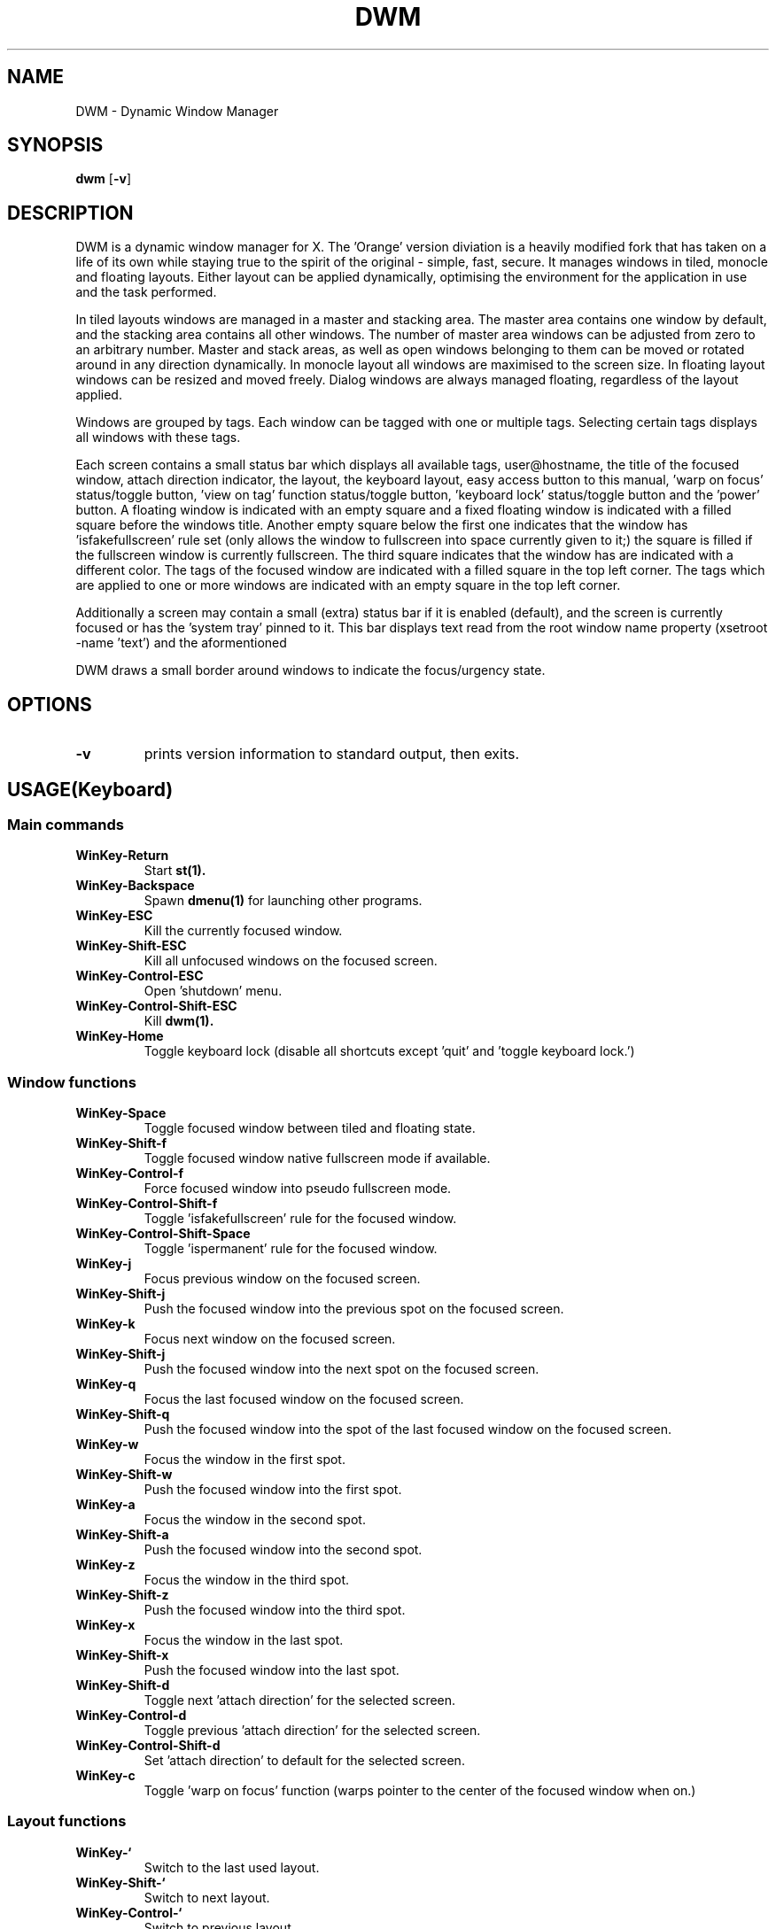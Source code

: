 .TH DWM 1 DWM\-VERSION
.SH NAME
DWM \- Dynamic Window Manager
.SH SYNOPSIS
.B dwm
.RB [ \-v ]
.SH DESCRIPTION
DWM is a dynamic window manager for X. The 'Orange' version diviation is a
heavily modified fork that has taken on a life of its own while staying true to
the spirit of the original - simple, fast, secure. It manages windows in tiled,
monocle and floating layouts. Either layout can be applied dynamically,
optimising the environment for the application in use and the task performed.
.P
In tiled layouts windows are managed in a master and stacking area. The master
area contains one window by default, and the stacking area contains all other
windows. The number of master area windows can be adjusted from zero to an
arbitrary number. Master and stack areas, as well as open windows belonging
to them can be moved or rotated around in any direction dynamically. In monocle
layout all windows are maximised to the screen size. In floating layout windows
can be resized and moved freely. Dialog windows are always managed floating,
regardless of the layout applied.
.P
Windows are grouped by tags. Each window can be tagged with one or multiple
tags. Selecting certain tags displays all windows with these tags.
.P
Each screen contains a small status bar which displays all available tags,
user@hostname, the title of the focused window, attach direction indicator,
the layout,  the keyboard layout, easy access button to this manual, 'warp on
focus' status/toggle button, 'view on tag' function status/toggle button, 'keyboard
lock' status/toggle button and the 'power' button. A floating window is indicated
with an empty square and a fixed floating window is indicated with a filled
square before the windows title. Another empty square below the first one indicates
that the window has 'isfakefullscreen' rule set (only allows the window to
fullscreen into space currently given to it;) the square is filled if the fullscreen
window is currently fullscreen. The third square indicates that the window has
'ispermanent' rule set (disallows closing of the window by DWM.) The selected tags
are indicated with a different color. The tags of the focused window are indicated
with a filled square in the top left corner.  The tags which are applied to one or
more windows are indicated with an empty square in the top left corner.
.P
Additionally a screen may contain a small (extra) status bar if it is enabled (default),
and the screen is currently focused or has the 'system tray' pinned to it. This bar displays 
text read from the root window name property (xsetroot -name 'text') and the aformentioned
'system tray,' built into DWM to accomodate programs that can be minimized to tray.
.P
DWM draws a small border around windows to indicate the focus/urgency state.
.SH OPTIONS
.TP
.B \-v
prints version information to standard output, then exits.
.SH USAGE(Keyboard)
.SS Main commands
.TP
.B WinKey\-Return
Start
.BR st(1).
.TP
.B WinKey\-Backspace
Spawn
.BR dmenu(1)
for launching other programs.
.TP
.B WinKey\-ESC
Kill the currently focused window.
.TP
.B WinKey\-Shift\-ESC
Kill all unfocused windows on the focused screen.
.TP
.B WinKey\-Control\-ESC
Open 'shutdown' menu.
.TP
.B WinKey\-Control\-Shift\-ESC
Kill
.BR dwm(1).
.TP
.B WinKey\-Home
Toggle keyboard lock (disable all shortcuts except 'quit' and 'toggle keyboard lock.')
.SS Window functions
.TP
.B WinKey\-Space
Toggle focused window between tiled and floating state.
.TP
.B WinKey\-Shift\-f
Toggle focused window native fullscreen mode if available.
.TP
.B WinKey\-Control\-f
Force focused window into pseudo fullscreen mode.
.TP
.B WinKey\-Control\-Shift\-f
Toggle 'isfakefullscreen' rule for the focused window.
.TP
.B WinKey\-Control\-Shift\-Space
Toggle 'ispermanent' rule for the focused window.
.TP
.B WinKey\-j
Focus previous window on the focused screen.
.TP
.B WinKey\-Shift\-j
Push the focused window into the previous spot on the focused screen.
.TP
.B WinKey\-k
Focus next window on the focused screen.
.TP
.B WinKey\-Shift\-j
Push the focused window into the next spot on the focused screen.
.TP
.B WinKey\-q
Focus the last focused window on the focused screen.
.TP
.B WinKey\-Shift\-q
Push the focused window into the spot of the last focused window on the focused screen.
.TP
.B WinKey\-w
Focus the window in the first spot.
.TP
.B WinKey\-Shift\-w
Push the focused window into the first spot.
.TP
.B WinKey\-a
Focus the window in the second spot.
.TP
.B WinKey\-Shift\-a
Push the focused window into the second spot.
.TP
.B WinKey\-z
Focus the window in the third spot.
.TP
.B WinKey\-Shift\-z
Push the focused window into the third spot.
.TP
.B WinKey\-x
Focus the window in the last spot.
.TP
.B WinKey\-Shift\-x
Push the focused window into the last spot.
.TP
.B WinKey\-Shift\-d
Toggle next 'attach direction' for the selected screen.
.TP
.B WinKey\-Control\-d
Toggle previous 'attach direction' for the selected screen.
.TP
.B WinKey\-Control\-Shift\-d
Set 'attach direction' to default for the selected screen.
.TP
.B WinKey\-c
Toggle 'warp on focus' function (warps pointer to the center of the focused window when on.)
.SS Layout functions
.TP
.B WinKey\-`
Switch to the last used layout.
.TP
.B WinKey\-Shift\-`
Switch to next layout.
.TP
.B WinKey\-Control\-`
Switch to previous layout.
.TP
.B WinKey\-Shift\-Control\-f
Toggle monocle layout.
.SS Tiled layout manipulation functions.
.TP
.B WinKey\-Shift\-n
Increase 'nmaster' by 1 in 'tiled' layout.
.TP
.B WinKey\-Control\-n
Decrease 'nmaster' by 1 in 'tiled' layout.
.TP
.B WinKey\-r
Move master area around the screen in clockwise direction.
.TP
.B WinKey\-Shift\-r
Toggle the alignment of windows in master area between vertical and horizontal.
.TP
.B WinKey\-Control\-r
Toggle the alignment of windows in stack area between vertical and horizontal.
.TP
.B WinKey\-Control\-Shift\-r
Execute all 3 'tiled' layout (listed above) manipulation functions at once.
.TP
.B WinKey\-h
Decrease size of the master area.
.TP
.B WinKey\-Shift\-h
Decrease size of windowd in the master area.
.TP
.B WinKey\-Control\-h
Decrease size of windowd in the stack area.
.TP
.B WinKey\-Control\-Shift\-h
Execute all 3 size decreasing functions (listed above.)
.TP
.B WinKey\-l
Increase size of the master area.
.TP
.B WinKey\-Shift\-l
Increase size of windowd in the master area.
.TP
.B WinKey\-Control\-l
Increase size of windows in the stack area.
.TP
.B WinKey\-Control\-Shift\-l
Execute all 3 size increasing functions (listed above.)
.SS Tag functions
.TP
.B WinKey\-[1..9]
Go to nth tag
.TP
.B WinKey\-Shift\-[1..9]
Throw the focused window to nth tag.
.TP
.B WinKey\-Control\-[1..9]
View/remove all windows from nth tag.
.TP
.B WinKey\-Control\-Shift\-[1..9]
Share the focused window with the nth tag.
.TP
.B WinKey\-0
View all windows on all tags.
.TP
.B WinKey\-Shift\-0
View the focused window on all tags.
.TP
.B WinKey\-Tab
Toggle to last selected tags.
.TP
.B WinKey\-Shift\-Tab
Go to tag on the left of the currently selected.
.TP
.B WinKey\-Control\-Tab
Go to tag on the right of the currently selected.
.TP
.B WinKey\-v
Toggle 'view on tag' function (follow the window to the tag it was thrown to.)
.SS Monitor functions
.TP
.B WinKey\-,
Focus previous monitor.
.TP
.B WinKey\-Shift\-,
Tag previous monitor.
.TP
.B WinKey\-.
Focus next monitor.
.TP
.B WinKey\-Shift\-.
Tag next monitor
.SS Cosmetic functions
.TP
.B WinKey\-b
Toggle bars on the selected screen.
.TP
.B WinKey\-Shift\-b
Toggle main bar on the selected screen.
.TP
.B WinKey\-Control\-b
Toggle extra bar on the selected screen.
.TP
.B WinKey\-Control\-Shift\-b
Swap bar positions.
.TP
.B WinKey\-t
Toggle between tags appearances on the selected screen.
.TP
.B WinKey\-Shift\-t
Hide vacant tags on the selected screen.
.TP
.B WinKey\-Shift\-p
Increase window border size on the selected screen.
.TP
.B WinKey\-Control\-p
Decrease window border size on the selected screen.
.TP
.B WinKey\-Control\-Shift\-p
Set window border size to default on the selected screen.
.TP
.B WinKey\-i
Toggle gaps in 'monocle' layout on the selected screen.
.TP
.B WinKey\-Shift\-i
Increase size of inner gaps on the selected screen.
.TP
.B WinKey\-Control\-i
Decrease size of inner gaps on the selected screen.
.TP
.B WinKey\-Control\-Shift\-i
Set size of inner gaps to default on the selected screen.
.TP
.B WinKey\-i
Toggle gaps in 'tiled' layout when only 1 window is visible on the selected screen.
.TP
.B WinKey\-Shift\-i
Increase size of outer gaps on the selected screen.
.TP
.B WinKey\-Control\-i
Decrease size of outer gaps on the selected screen.
.TP
.B WinKey\-Control\-Shift\-i
Set size of outer gaps to default on the selected screen.
.SH USAGE(Mouse)
.SS Tags
.TP
.B Button1
Switch to the selected tag.
.TP
.B Button3
Add/remove all windows from the tag to the currently selected tags.
.TP
.B WinKey\-Button1
Throw the focused window to the tag.
.TP
.B WinKey\-Button3
Share the focused window with the tag.
.SS User@Hostname
.TP
.B Button1
Spawn
.BR neofetch(1).
.SS Window title
.TP
.B Button1
Start
.BR st(1).
.TP
.B Button3
Spawn
.BR dmenu(1)
for launching other programs.
.SS Attach direction
.TP
.B Button1
Toggle next 'attach direction.'
.TP
.B Button2
Set 'attach direction' to default.
.TP
.B Button3
Toggle previous 'attach direction.'
.SS Layout symbol
.TP
.B Button1
Toggle next layout.
.TP
.B Button2
Toggle floating layout.
.TP
.B Button3
Toggle previous layout.
.SS Keyboard layout
.TP
.B Button1
Open manual page for
.BR setxkbmap(1).
.SS Keyboard shortcuts
.TP
.B Button1
Open manual page for
.BR dwm(1).
.SS Warp pointer
.TP
.B Button1
Toggle 'warp on focus.'
.SS View on tag
.TP
.B Button1
Toggle 'view on tag.'
.SS Keyboard lock
.TP
.B Button1
Toggle 'Keyboard lock.'
.SS Power
.TP
.B Button1
Open 'shutdown' menu.
.SS Window
.TP
.B WinKey\-Button1
Move focused window while dragging. Tiled windows will be toggled to the floating state.
.TP
.B WinKey\-Button2
Toggles focused window between floating and tiled state.
.TP
.B WinKey\-Button3
Resize focused window while dragging. Tiled windows will be toggled to the floating state.
.SS Extra bar
.TP
.B WinKey\-Button1
Open manual page for
.BR xsetroot(1).
.SH CUSTOMIZATION
DWM is customized by creating a custom config.h and (re)compiling the source
code. This keeps it fast, secure and simple.
.SH SEE ALSO
.BR dmenu (1),
.BR st (1)
.SH ISSUES
.SS Java
Java applications which use the XToolkit/XAWT backend may draw grey windows
only. The XToolkit/XAWT backend breaks ICCCM-compliance in recent JDK 1.5 and early
JDK 1.6 versions, because it assumes a reparenting window manager. Possible workarounds
are using JDK 1.4 (which doesn't contain the XToolkit/XAWT backend) or setting the
environment variable
.BR AWT_TOOLKIT=MToolkit
(to use the older Motif backend instead) or running
.B xprop -root -f _NET_WM_NAME 32a -set _NET_WM_NAME LG3D
or
.B wmname LG3D
(to pretend that a non-reparenting window manager is running that the
XToolkit/XAWT backend can recognize) or when using OpenJDK setting the environment variable
.BR _JAVA_AWT_WM_NONREPARENTING=1 .
.SS Possible multi-monitor issues
Although all DWM functions support multi-monitor setups, due to lack of testing there might
be some (easily fixable) unexpected behaviour issues with multi-monitor setups.
.SH BUGS
Open issue on Github page with a detailed description and how to repplicate the bug or
send the bug report with a patch to miskuzius at gmail dot com.
